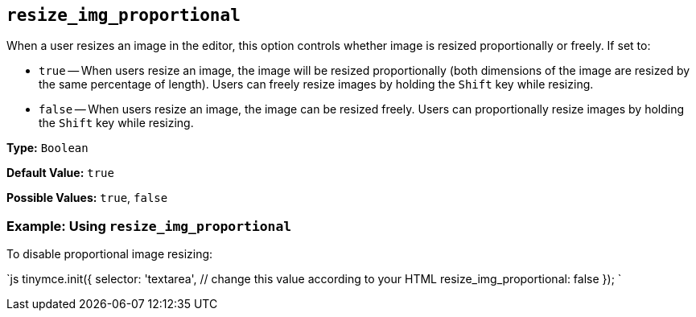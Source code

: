 == `resize_img_proportional`

When a user resizes an image in the editor, this option controls whether image is resized proportionally or freely. If set to:

* `true` -- When users resize an image, the image will be resized proportionally (both dimensions of the image are resized by the same percentage of length). Users can freely resize images by holding the `Shift` key while resizing.
* `false` -- When users resize an image, the image can be resized freely. Users can proportionally resize images by holding the `Shift` key while resizing.

*Type:* `Boolean`

*Default Value:* `true`

*Possible Values:* `true`, `false`

=== Example: Using `resize_img_proportional`

To disable proportional image resizing:

`js
tinymce.init({
  selector: 'textarea',  // change this value according to your HTML
  resize_img_proportional: false
});
`
